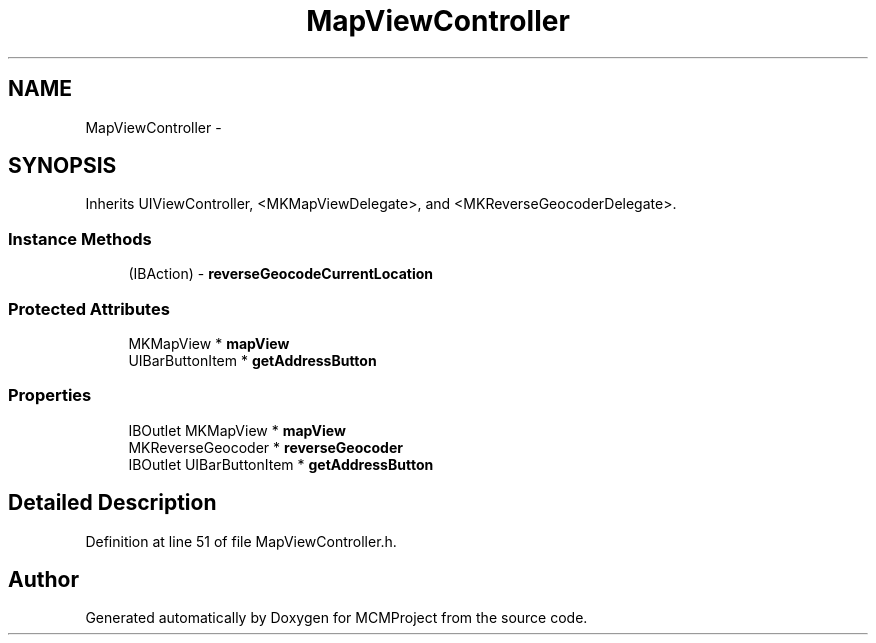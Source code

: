 .TH "MapViewController" 3 "Thu Feb 21 2013" "Version 01" "MCMProject" \" -*- nroff -*-
.ad l
.nh
.SH NAME
MapViewController \- 
.SH SYNOPSIS
.br
.PP
.PP
Inherits UIViewController, <MKMapViewDelegate>, and <MKReverseGeocoderDelegate>\&.
.SS "Instance Methods"

.in +1c
.ti -1c
.RI "(IBAction) - \fBreverseGeocodeCurrentLocation\fP"
.br
.in -1c
.SS "Protected Attributes"

.in +1c
.ti -1c
.RI "MKMapView * \fBmapView\fP"
.br
.ti -1c
.RI "UIBarButtonItem * \fBgetAddressButton\fP"
.br
.in -1c
.SS "Properties"

.in +1c
.ti -1c
.RI "IBOutlet MKMapView * \fBmapView\fP"
.br
.ti -1c
.RI "MKReverseGeocoder * \fBreverseGeocoder\fP"
.br
.ti -1c
.RI "IBOutlet UIBarButtonItem * \fBgetAddressButton\fP"
.br
.in -1c
.SH "Detailed Description"
.PP 
Definition at line 51 of file MapViewController\&.h\&.

.SH "Author"
.PP 
Generated automatically by Doxygen for MCMProject from the source code\&.
